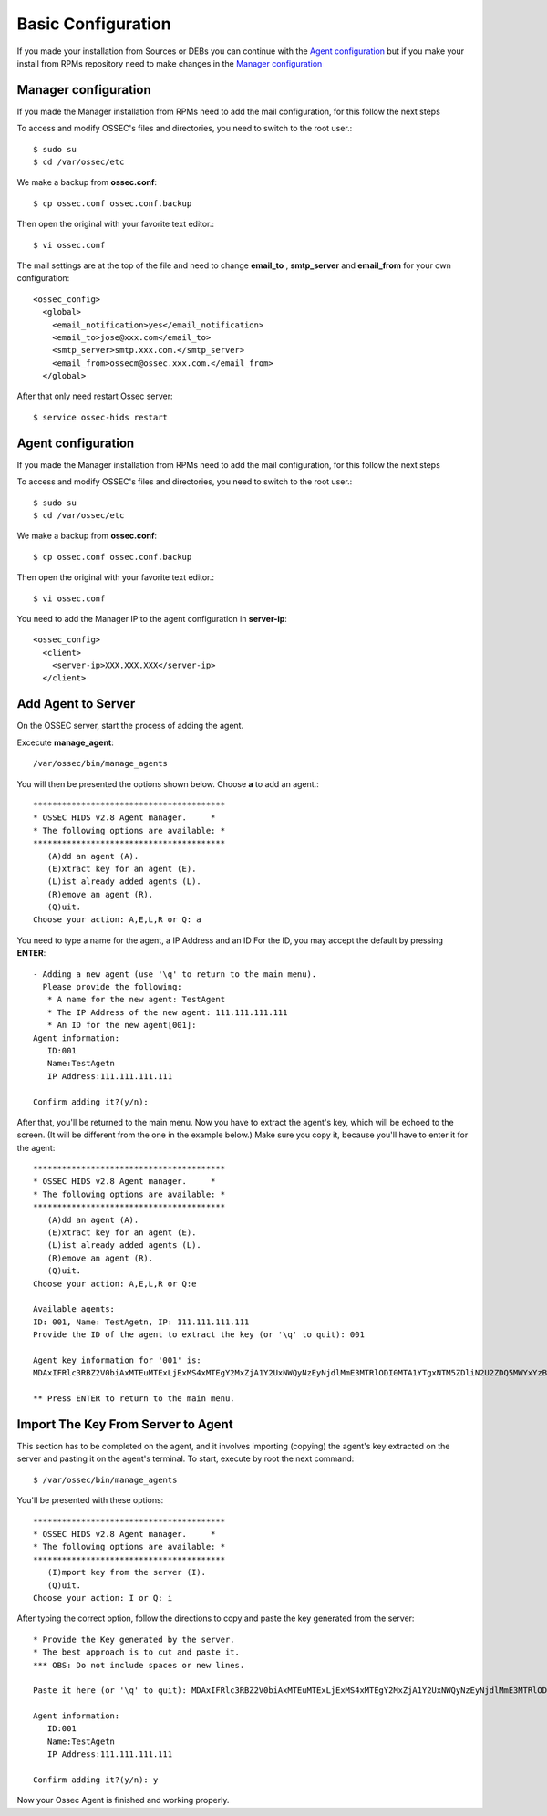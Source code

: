 Basic Configuration
===================

If you made your installation from Sources or DEBs you can continue with the `Agent configuration`_ 
but if you make your install from RPMs repository need to make changes in the `Manager configuration`_

Manager configuration
---------------------

If you made the Manager installation from RPMs need to add the mail configuration, for this
follow the next steps

To access and modify OSSEC's files and directories, you need to switch to the root user.::

   $ sudo su
   $ cd /var/ossec/etc

We make a backup from **ossec.conf**::

   $ cp ossec.conf ossec.conf.backup

Then open the original with your favorite text editor.::

   $ vi ossec.conf

The mail settings are at the top of the file and need to change **email_to** , **smtp_server** and **email_from** for your own configuration::

   <ossec_config>
     <global>
       <email_notification>yes</email_notification>
       <email_to>jose@xxx.com</email_to>
       <smtp_server>smtp.xxx.com.</smtp_server>
       <email_from>ossecm@ossec.xxx.com.</email_from>
     </global>

After that only need restart Ossec server::

   $ service ossec-hids restart

Agent configuration
-------------------

If you made the Manager installation from RPMs need to add the mail configuration, for this
follow the next steps

To access and modify OSSEC's files and directories, you need to switch to the root user.::

   $ sudo su
   $ cd /var/ossec/etc

We make a backup from **ossec.conf**::

   $ cp ossec.conf ossec.conf.backup

Then open the original with your favorite text editor.::

   $ vi ossec.conf

You need to add the Manager IP to the agent configuration in **server-ip**::

   <ossec_config>
     <client>
       <server-ip>XXX.XXX.XXX</server-ip>
     </client>


Add Agent to Server
-------------------

On the OSSEC server, start the process of adding the agent.

Excecute **manage_agent**::

   /var/ossec/bin/manage_agents

You will then be presented the options shown below. Choose **a** to add an agent.::

   ****************************************
   * OSSEC HIDS v2.8 Agent manager.     *
   * The following options are available: *
   ****************************************
      (A)dd an agent (A).
      (E)xtract key for an agent (E).
      (L)ist already added agents (L).
      (R)emove an agent (R).
      (Q)uit.
   Choose your action: A,E,L,R or Q: a

You need to type a name for the agent, a IP Address and an ID
For the ID, you may accept the default by pressing **ENTER**::

   - Adding a new agent (use '\q' to return to the main menu).
     Please provide the following:
      * A name for the new agent: TestAgent
      * The IP Address of the new agent: 111.111.111.111
      * An ID for the new agent[001]:
   Agent information:
      ID:001
      Name:TestAgetn
      IP Address:111.111.111.111

   Confirm adding it?(y/n): 

After that, you'll be returned to the main menu. Now you have to extract the agent's key, which will be echoed to the screen. (It will be different from the one in the example below.) Make sure you copy it, because you'll have to enter it for the agent::

   ****************************************
   * OSSEC HIDS v2.8 Agent manager.     *
   * The following options are available: *
   ****************************************
      (A)dd an agent (A).
      (E)xtract key for an agent (E).
      (L)ist already added agents (L).
      (R)emove an agent (R).
      (Q)uit.
   Choose your action: A,E,L,R or Q:e
   
   Available agents: 
   ID: 001, Name: TestAgetn, IP: 111.111.111.111
   Provide the ID of the agent to extract the key (or '\q' to quit): 001

   Agent key information for '001' is: 
   MDAxIFRlc3RBZ2V0biAxMTEuMTExLjExMS4xMTEgY2MxZjA1Y2UxNWQyNzEyNjdlMmE3MTRlODI0MTA1YTgxNTM5ZDliN2U2ZDQ5MWYxYzBkOTU4MjRmNjU3ZmI2Zg==

   ** Press ENTER to return to the main menu.

Import The Key From Server to Agent
-----------------------------------

This section has to be completed on the agent, and it involves importing (copying) the agent's key extracted on the server and pasting it on the agent's terminal. To start, execute by root the next command::

   $ /var/ossec/bin/manage_agents

You'll be presented with these options::

   ****************************************
   * OSSEC HIDS v2.8 Agent manager.     *
   * The following options are available: *
   ****************************************
      (I)mport key from the server (I).
      (Q)uit.
   Choose your action: I or Q: i

After typing the correct option, follow the directions to copy and paste the key generated from the server::

   * Provide the Key generated by the server.
   * The best approach is to cut and paste it.
   *** OBS: Do not include spaces or new lines.

   Paste it here (or '\q' to quit): MDAxIFRlc3RBZ2V0biAxMTEuMTExLjExMS4xMTEgY2MxZjA1Y2UxNWQyNzEyNjdlMmE3MTRlODI0MTA1YTgxNTM5ZDliN2U2ZDQ5MWYxYzBkOTU4MjRmNjU3ZmI2Zg==

   Agent information:
      ID:001
      Name:TestAgetn
      IP Address:111.111.111.111

   Confirm adding it?(y/n): y

Now your Ossec Agent is finished and working properly.


